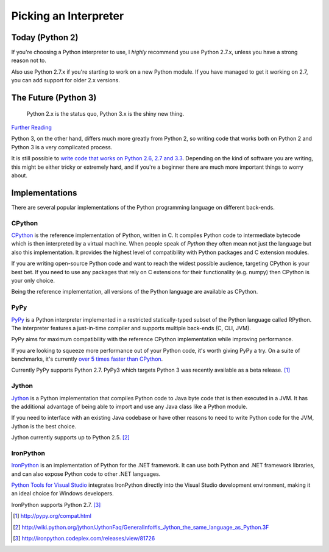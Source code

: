 Picking an Interpreter
======================

.. _which-python:

Today (Python 2)
~~~~~~~~~~~~~~~~

If you're choosing a Python interpreter to use, I *highly* recommend you use
Python 2.7.x, unless you have a strong reason not to.

Also use Python 2.7.x if you're starting to work on a new Python module. If you
have managed to get it working on 2.7, you can add support for older 2.x
versions.

The Future (Python 3)
~~~~~~~~~~~~~~~~~~~~~

    Python 2.x is the status quo, Python 3.x is the shiny new thing.

`Further Reading <http://wiki.python.org/moin/Python2orPython3>`_

Python 3, on the other hand, differs much more greatly from Python 2, so
writing code that works both on Python 2 and Python 3 is a very complicated
process.

It is still possible to `write code that works on Python 2.6, 2.7 and 3.3
<http://lucumr.pocoo.org/2013/5/21/porting-to-python-3-redux/>`_. Depending on
the kind of software you are writing, this might be either tricky or extremely
hard, and if you're a beginner there are much more important things to worry
about.

Implementations
~~~~~~~~~~~~~~~

There are several popular implementations of the Python programming language on
different back-ends.

CPython
-------

`CPython <http://www.python.org>`_ is the reference implementation of Python,
written in C. It compiles Python code to intermediate bytecode which is then
interpreted by a virtual machine. When people speak of *Python* they often mean
not just the language but also this implementation. It provides the highest
level of compatibility with Python packages and C extension modules.

If you are writing open-source Python code and want to reach the widest possible
audience, targeting CPython is your best bet. If you need to use any packages
that rely on C extensions for their functionality (e.g. numpy) then CPython
is your only choice.

Being the reference implementation, all versions of the Python language are
available as CPython.

PyPy
----

`PyPy <http://pypy.org/>`_ is a Python interpreter implemented in a restricted
statically-typed subset of the Python language called RPython. The interpreter
features a just-in-time compiler and supports multiple back-ends (C, CLI, JVM).

PyPy aims for maximum compatibility with the reference CPython implementation
while improving performance.

If you are looking to squeeze more performance out of your Python code, it's
worth giving PyPy a try. On a suite of benchmarks, it's currently `over 5 times
faster than CPython <http://speed.pypy.org/>`_.

Currently PyPy supports Python 2.7. PyPy3 which targets Python 3 was recently
available as a beta release. [#pypy_ver]_

Jython
------

`Jython <http://www.jython.org/>`_ is a Python implementation that compiles
Python code to Java byte code that is then executed in a JVM. It has the additional
advantage of being able to import and use any Java class like a Python
module.

If you need to interface with an existing Java codebase or have other reasons to
need to write Python code for the JVM, Jython is the best choice.

Jython currently supports up to Python 2.5. [#jython_ver]_

IronPython
----------

`IronPython <http://ironpython.net/>`_  is an implementation of Python for the .NET
framework. It can use both Python and .NET framework libraries, and can also
expose Python code to other .NET languages.

`Python Tools for Visual Studio <http://ironpython.net/tools/>`_ integrates
IronPython directly into the Visual Studio development environment, making it
an ideal choice for Windows developers.

IronPython supports Python 2.7. [#iron_ver]_

.. [#pypy_ver] http://pypy.org/compat.html

.. [#jython_ver] http://wiki.python.org/jython/JythonFaq/GeneralInfo#Is_Jython_the_same_language_as_Python.3F

.. [#iron_ver] http://ironpython.codeplex.com/releases/view/81726
